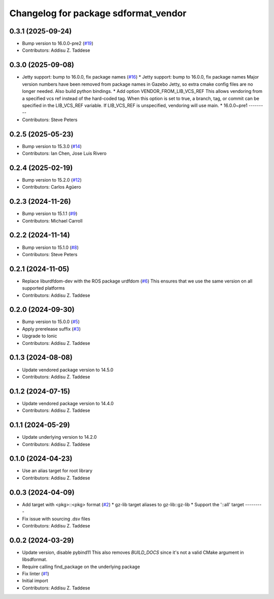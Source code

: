^^^^^^^^^^^^^^^^^^^^^^^^^^^^^^^^^^^^^
Changelog for package sdformat_vendor
^^^^^^^^^^^^^^^^^^^^^^^^^^^^^^^^^^^^^

0.3.1 (2025-09-24)
------------------
* Bump version to 16.0.0-pre2 (`#19 <https://github.com/gazebo-release/sdformat_vendor/issues/19>`_)
* Contributors: Addisu Z. Taddese

0.3.0 (2025-09-08)
------------------
* Jetty support: bump to 16.0.0, fix package names (`#16 <https://github.com/gazebo-release/sdformat_vendor/issues/16>`_)
  * Jetty support: bump to 16.0.0, fix package names
  Major version numbers have been removed from package
  names in Gazebo Jetty, so extra cmake config files are
  no longer needed. Also build python bindings.
  * Add option VENDOR_FROM_LIB_VCS_REF
  This allows vendoring from a specified vcs ref instead
  of the hard-coded tag. When this option is set to true,
  a branch, tag, or commit can be specified in the
  LIB_VCS_REF variable. If LIB_VCS_REF is unspecified,
  vendoring will use main.
  * 16.0.0~pre1
  ---------
* Contributors: Steve Peters

0.2.5 (2025-05-23)
------------------
* Bump version to 15.3.0 (`#14 <https://github.com/gazebo-release/sdformat_vendor/issues/14>`_)
* Contributors: Ian Chen, Jose Luis Rivero

0.2.4 (2025-02-19)
------------------
* Bump version to 15.2.0 (`#12 <https://github.com/gazebo-release/sdformat_vendor/issues/12>`_)
* Contributors: Carlos Agüero

0.2.3 (2024-11-26)
------------------
* Bump version to 15.1.1 (`#9 <https://github.com/gazebo-release/sdformat_vendor/issues/9>`_)
* Contributors: Michael Carroll

0.2.2 (2024-11-14)
------------------
* Bump version to 15.1.0 (`#8 <https://github.com/gazebo-release/sdformat_vendor/issues/8>`_)
* Contributors: Steve Peters

0.2.1 (2024-11-05)
------------------
* Replace liburdfdom-dev with the ROS package urdfdom (`#6 <https://github.com/gazebo-release/sdformat_vendor/issues/6>`_)
  This ensures that we use the same version on all supported platforms
* Contributors: Addisu Z. Taddese

0.2.0 (2024-09-30)
------------------
* Bump version to 15.0.0 (`#5 <https://github.com/gazebo-release/sdformat_vendor/issues/5>`_)
* Apply prerelease suffix (`#3 <https://github.com/gazebo-release/sdformat_vendor/issues/3>`_)
* Upgrade to Ionic
* Contributors: Addisu Z. Taddese

0.1.3 (2024-08-08)
------------------
* Update vendored package version to 14.5.0
* Contributors: Addisu Z. Taddese

0.1.2 (2024-07-15)
------------------
* Update vendored package version to 14.4.0
* Contributors: Addisu Z. Taddese

0.1.1 (2024-05-29)
------------------
* Update underlying version to 14.2.0
* Contributors: Addisu Z. Taddese

0.1.0 (2024-04-23)
------------------
* Use an alias target for root library
* Contributors: Addisu Z. Taddese

0.0.3 (2024-04-09)
------------------
* Add target with <pkg>::<pkg> format (`#2 <https://github.com/gazebo-release/sdformat_vendor/issues/2>`_)
  * gz-lib target aliases to gz-lib::gz-lib
  * Support the '::all' target
  ---------
* Fix issue with sourcing .dsv files
* Contributors: Addisu Z. Taddese

0.0.2 (2024-03-29)
------------------
* Update version, disable pybind11
  This also removes `BUILD_DOCS` since it's not a valid CMake argument in
  libsdformat.
* Require calling find_package on the underlying package
* Fix linter (`#1 <https://github.com/gazebo-release/sdformat_vendor/issues/1>`_)
* Initial import
* Contributors: Addisu Z. Taddese
